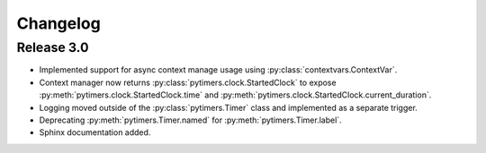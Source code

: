 Changelog
=========

Release 3.0
-----------

* Implemented support for async context manage usage using :py:class:`contextvars.ContextVar`.
* Context manager now returns :py:class:`pytimers.clock.StartedClock` to expose :py:meth:`pytimers.clock.StartedClock.time` and :py:meth:`pytimers.clock.StartedClock.current_duration`.
* Logging moved outside of the :py:class:`pytimers.Timer` class and implemented as a separate trigger.
* Deprecating :py:meth:`pytimers.Timer.named` for :py:meth:`pytimers.Timer.label`.
* Sphinx documentation added.
